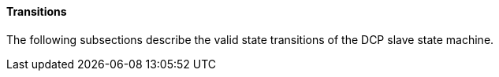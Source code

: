 ==== Transitions
The following subsections describe the valid state transitions of the DCP slave state machine.
